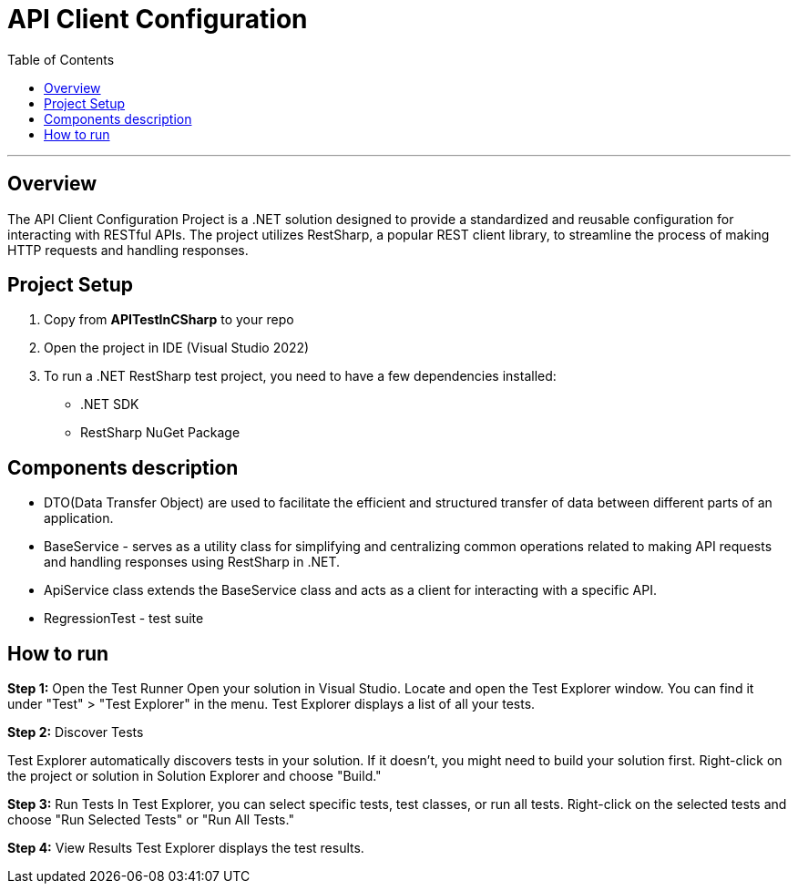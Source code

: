 = API Client Configuration
:toc:

'''

== Overview

The API Client Configuration Project is a .NET solution designed to provide a standardized and reusable configuration for interacting with RESTful APIs. The project utilizes RestSharp, a popular REST client library, to streamline the process of making HTTP requests and handling responses.

== Project Setup

. Copy from *APITestInCSharp* to your repo
. Open the project in IDE (Visual Studio 2022)
. To run a .NET RestSharp test project, you need to have a few dependencies installed:
* .NET SDK
* RestSharp NuGet Package

== Components description

* DTO(Data Transfer Object) are used to facilitate the efficient and structured transfer of data between different parts of an application.
* BaseService - serves as a utility class for simplifying and centralizing common operations related to making API requests and handling responses using RestSharp in .NET.
* ApiService class extends the BaseService class and acts as a client for interacting with a specific API.
* RegressionTest - test suite

== How to run

*Step 1:* Open the Test Runner
Open your solution in Visual Studio.
Locate and open the Test Explorer window. You can find it under "Test" &gt; "Test Explorer" in the menu.
Test Explorer displays a list of all your tests.

*Step 2:* Discover Tests

Test Explorer automatically discovers tests in your solution. If it doesn't, you might need to build your solution first.
Right-click on the project or solution in Solution Explorer and choose "Build."

*Step 3:* Run Tests
In Test Explorer, you can select specific tests, test classes, or run all tests.
Right-click on the selected tests and choose "Run Selected Tests" or "Run All Tests."

*Step 4:* View Results
Test Explorer displays the test results.